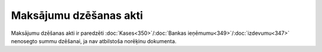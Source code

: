 .. 253 Maksājumu dzēšanas akti*************************** 


Maksājumu dzēšanas akti ir paredzēti :doc:`Kases<350>`/:doc:`Bankas
ieņēmumu<349>`/:doc:`izdevumu<347>` nenosegto summu dzēšanai, ja nav
atbilstoša norēķinu dokumenta.

 